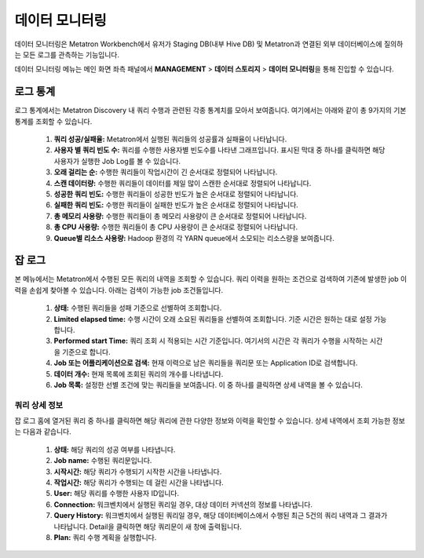 데이터 모니터링
--------------------------------------

데이터 모니터링은 Metatron Workbench에서 유저가 Staging DB(내부 Hive DB) 및 Metatron과 연결된 외부 데이터베이스에 질의하는 모든 로그를 관측하는 기능입니다.

데이터 모니터링 메뉴는 메인 화면 좌측 패널에서 **MANAGEMENT** > **데이터 스토리지** > **데이터 모니터링**\을 통해 진입할 수 있습니다.

	.. figure:: /_static/img/discovery/part02/data_monitoring_menu.png

로그 통계
================================

로그 통계에서는 Metatron Discovery 내 쿼리 수행과 관련된 각종 통계치를 모아서 보여줍니다. 여기에서는 아래와 같이 총 9가지의 기본 통계를 조회할 수 있습니다.

	.. figure:: /_static/img/discovery/part02/log-statistics.png

	#. **쿼리 성공/실패율:** Metatron에서 실행된 쿼리들의 성공률과 실패율이 나타납니다.
	#. **사용자 별 쿼리 빈도 수:** 쿼리를 수행한 사용자별 빈도수를 나타낸 그래프입니다. 표시된 막대 중 하나를 클릭하면 해당 사용자가 실행한 Job Log를 볼 수 있습니다.
	#. **오래 걸리는 순:** 수행한 쿼리들이 작업시간이 긴 순서대로 정렬되어 나타납니다.
	#. **스캔 데이터량:** 수행한 쿼리들이 데이터를 제일 많이 스캔한 순서대로 정렬되어 나타납니다.
	#. **성공한 쿼리 빈도:** 수행한 쿼리들이 성공한 빈도가 높은 순서대로 정렬되어 나타납니다.
	#. **실패한 쿼리 빈도:** 수행한 쿼리들이 실패한 빈도가 높은 순서대로 정렬되어 나타납니다.
	#. **총 메모리 사용량:** 수행한 쿼리들이 총 메모리 사용량이 큰 순서대로 정렬되어 나타납니다.
	#. **총 CPU 사용량:** 수행한 쿼리들이 총 CPU 사용량이 큰 순서대로 정렬되어 나타납니다.
	#. **Queue별 리소스 사용량:** Hadoop 환경의 각 YARN queue에서 소모되는 리소스량을 보여줍니다.

잡 로그
================================

본 메뉴에서는 Metatron에서 수행된 모든 쿼리의 내역을 조회할 수 있습니다. 쿼리 이력을 원하는 조건으로 검색하여 기존에 발생한 job 이력을 손쉽게 찾아볼 수 있습니다. 아래는 검색이 가능한 job 조건들입니다.

	.. figure:: /_static/img/discovery/part02/job-logs.png

	#. **상태:** 수행된 쿼리들을 성패 기준으로 선별하여 조회합니다.
	#. **Limited elapsed time:** 수행 시간이 오래 소요된 쿼리들을 선별하여 조회합니다. 기준 시간은 원하는 대로 설정 가능합니다.
	#. **Performed start Time:** 쿼리 조회 시 적용되는 시간 기준입니다. 여기서의 시간은 각 쿼리가 수행을 시작하는 시간을 기준으로 합니다.
	#. **Job 또는 어플리케이션으로 검색:** 현재 이력으로 남은 쿼리들을 쿼리문 또는 Application ID로 검색합니다.
	#. **데이터 개수:** 현재 목록에 조회된 쿼리의 개수를 나타냅니다.
	#. **Job 목록:** 설정한 선별 조건에 맞는 쿼리들을 보여줍니다. 이 중 하나를 클릭하면 상세 내역을 볼 수 있습니다.

쿼리 상세 정보
^^^^^^^^^^^^^^^^^^^^^^^^^^^

잡 로그 홈에 열거된 쿼리 중 하나를 클릭하면 해당 쿼리에 관한 다양한 정보와 이력을 확인할 수 있습니다. 상세 내역에서 조회 가능한 정보는 다음과 같습니다.

	.. figure:: /_static/img/discovery/part02/job-log-detail.png

	#. **상태:** 해당 쿼리의 성공 여부를 나타냅니다.
	#. **Job name:** 수행된 쿼리문입니다.
	#. **시작시간:** 해당 쿼리가 수행되기 시작한 시간을 나타냅니다.
	#. **작업시간:** 해당 쿼리가 수행되는 데 걸린 시간을 나타냅니다.
	#. **User:** 해당 쿼리를 수행한 사용자 ID입니다.
	#. **Connection:** 워크벤치에서 실행된 쿼리일 경우, 대상 데이터 커넥션의 정보를 나타냅니다.
	#. **Query History:** 워크벤치에서 실행된 쿼리일 경우, 해당 데이터베이스에서 수행된 최근 5건의 쿼리 내역과 그 결과가 나타납니다. Detail을 클릭하면 해당 쿼리문이 새 창에 출력됩니다.
	#. **Plan:** 쿼리 수행 계획을 실행합니다.
